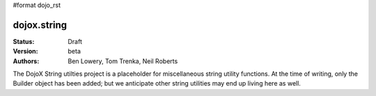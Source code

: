 #format dojo_rst

dojox.string
============

:Status: Draft
:Version: beta
:Authors: Ben Lowery, Tom Trenka, Neil Roberts

The DojoX String utilties project is a placeholder for miscellaneous string
utility functions.  At the time of writing, only the Builder object has been
added; but we anticipate other string utilities may end up living here as well.
